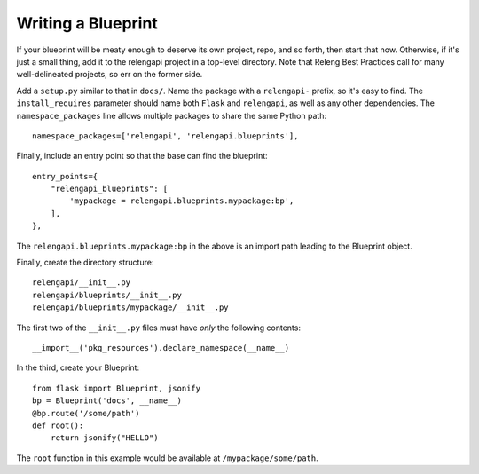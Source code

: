 Writing a Blueprint
===================

If your blueprint will be meaty enough to deserve its own project, repo, and so forth, then start that now.
Otherwise, if it's just a small thing, add it to the relengapi project in a top-level directory.
Note that Releng Best Practices call for many well-delineated projects, so err on the former side.

Add a ``setup.py`` similar to that in ``docs/``.
Name the package with a ``relengapi-`` prefix, so it's easy to find.
The ``install_requires`` parameter should name both ``Flask`` and ``relengapi``, as well as any other dependencies.
The ``namespace_packages`` line allows multiple packages to share the same Python path::

    namespace_packages=['relengapi', 'relengapi.blueprints'],

Finally, include an entry point so that the base can find the blueprint::

    entry_points={
        "relengapi_blueprints": [
            'mypackage = relengapi.blueprints.mypackage:bp',
        ],
    },

The ``relengapi.blueprints.mypackage:bp`` in the above is an import path leading to the Blueprint object.

Finally, create the directory structure::

    relengapi/__init__.py
    relengapi/blueprints/__init__.py
    relengapi/blueprints/mypackage/__init__.py

The first two of the ``__init__.py`` files must have *only* the following contents::

    __import__('pkg_resources').declare_namespace(__name__)

In the third, create your Blueprint::

    from flask import Blueprint, jsonify
    bp = Blueprint('docs', __name__)
    @bp.route('/some/path')
    def root():
        return jsonify("HELLO")

The ``root`` function in this example would be available at ``/mypackage/some/path``.  
